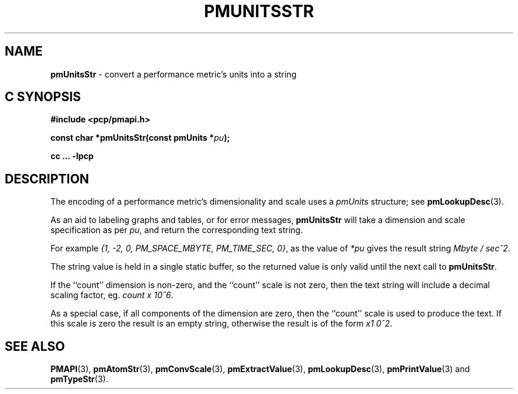 '\"macro stdmacro
.\"
.\" Copyright (c) 2000-2004 Silicon Graphics, Inc.  All Rights Reserved.
.\" 
.\" This program is free software; you can redistribute it and/or modify it
.\" under the terms of the GNU General Public License as published by the
.\" Free Software Foundation; either version 2 of the License, or (at your
.\" option) any later version.
.\" 
.\" This program is distributed in the hope that it will be useful, but
.\" WITHOUT ANY WARRANTY; without even the implied warranty of MERCHANTABILITY
.\" or FITNESS FOR A PARTICULAR PURPOSE.  See the GNU General Public License
.\" for more details.
.\" 
.\"
.TH PMUNITSSTR 3 "SGI" "Performance Co-Pilot"
.SH NAME
\f3pmUnitsStr\f1 \- convert a performance metric's units into a string
.SH "C SYNOPSIS"
.ft 3
#include <pcp/pmapi.h>
.sp
const char *pmUnitsStr(const pmUnits *\fIpu\fP);
.sp
cc ... \-lpcp
.ft 1
.SH DESCRIPTION
.de CW
.ie t \f(CW\\$1\f1\\$2
.el \fI\\$1\f1\\$2
..
The encoding of a performance metric's dimensionality and scale uses
a
.CW pmUnits
structure; see
.BR pmLookupDesc (3).
.PP
As an aid to labeling graphs and tables, or for error messages,
.B pmUnitsStr
will take a dimension and scale specification as per
.IR pu ,
and return the
corresponding text string.
.PP
For example
.CW "{1, -2, 0, PM_SPACE_MBYTE, PM_TIME_SEC, 0}" , 
as the value of
.I *pu
gives the result string
.CW "Mbyte / sec^2" .
.PP
The string value is held in a single static buffer, so the returned value is
only valid until the next call to
.BR pmUnitsStr .
.PP
If the ``count'' dimension is non-zero, and the ``count'' scale is not
zero, then the text string will
include a decimal scaling factor, eg.
.CW "count x 10^6" .
.PP
As a special case, if all components of the dimension are zero, then the
``count'' scale is used to produce the text.  If this scale is zero the
result is an empty string, otherwise the result is of the form
.CW "x1 0^2" .
.SH SEE ALSO
.BR PMAPI (3),
.BR pmAtomStr (3),
.BR pmConvScale (3),
.BR pmExtractValue (3),
.BR pmLookupDesc (3),
.BR pmPrintValue (3)
and
.BR pmTypeStr (3).
